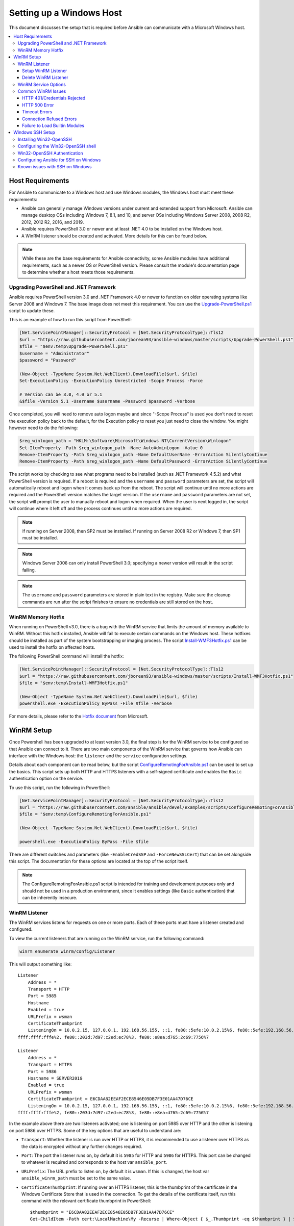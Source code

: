 .. _windows_setup:

Setting up a Windows Host
=========================
This document discusses the setup that is required before Ansible can communicate with a Microsoft Windows host.

.. contents::
   :local:

Host Requirements
`````````````````
For Ansible to communicate to a Windows host and use Windows modules, the
Windows host must meet these requirements:

* Ansible can generally manage Windows versions under current
  and extended support from Microsoft. Ansible can manage desktop OSs including
  Windows 7, 8.1, and 10, and server OSs including Windows Server 2008,
  2008 R2, 2012, 2012 R2, 2016, and 2019.

* Ansible requires PowerShell 3.0 or newer and at least .NET 4.0 to be
  installed on the Windows host.

* A WinRM listener should be created and activated. More details for this can be
  found below.

.. Note:: While these are the base requirements for Ansible connectivity, some Ansible
    modules have additional requirements, such as a newer OS or PowerShell
    version. Please consult the module's documentation page
    to determine whether a host meets those requirements.

Upgrading PowerShell and .NET Framework
---------------------------------------
Ansible requires PowerShell version 3.0 and .NET Framework 4.0 or newer to function on older operating systems like Server 2008 and Windows 7. The base image does not meet this
requirement. You can use the `Upgrade-PowerShell.ps1 <https://github.com/jborean93/ansible-windows/blob/master/scripts/Upgrade-PowerShell.ps1>`_ script to update these.

This is an example of how to run this script from PowerShell:

.. code-block:: powershell

    [Net.ServicePointManager]::SecurityProtocol = [Net.SecurityProtocolType]::Tls12
    $url = "https://raw.githubusercontent.com/jborean93/ansible-windows/master/scripts/Upgrade-PowerShell.ps1"
    $file = "$env:temp\Upgrade-PowerShell.ps1"
    $username = "Administrator"
    $password = "Password"

    (New-Object -TypeName System.Net.WebClient).DownloadFile($url, $file)
    Set-ExecutionPolicy -ExecutionPolicy Unrestricted -Scope Process -Force

    # Version can be 3.0, 4.0 or 5.1
    &$file -Version 5.1 -Username $username -Password $password -Verbose

Once completed, you will need to remove auto logon maybe
and since "-Scope Process" is used you don't need to reset the execution policy back to the default, for the Execution policy to reset you just need to close the window. You might however need to do the following:

.. code-block:: powershell

    $reg_winlogon_path = "HKLM:\Software\Microsoft\Windows NT\CurrentVersion\Winlogon"
    Set-ItemProperty -Path $reg_winlogon_path -Name AutoAdminLogon -Value 0
    Remove-ItemProperty -Path $reg_winlogon_path -Name DefaultUserName -ErrorAction SilentlyContinue
    Remove-ItemProperty -Path $reg_winlogon_path -Name DefaultPassword -ErrorAction SilentlyContinue

The script works by checking to see what programs need to be installed
(such as .NET Framework 4.5.2) and what PowerShell version is required. If a reboot
is required and the ``username`` and ``password`` parameters are set, the
script will automatically reboot and logon when it comes back up from the
reboot. The script will continue until no more actions are required and the
PowerShell version matches the target version. If the ``username`` and
``password`` parameters are not set, the script will prompt the user to
manually reboot and logon when required. When the user is next logged in, the
script will continue where it left off and the process continues until no more
actions are required.

.. Note:: If running on Server 2008, then SP2 must be installed. If running on
    Server 2008 R2 or Windows 7, then SP1 must be installed.

.. Note:: Windows Server 2008 can only install PowerShell 3.0; specifying a
    newer version will result in the script failing.

.. Note:: The ``username`` and ``password`` parameters are stored in plain text
    in the registry. Make sure the cleanup commands are run after the script finishes
    to ensure no credentials are still stored on the host.

WinRM Memory Hotfix
-------------------
When running on PowerShell v3.0, there is a bug with the WinRM service that
limits the amount of memory available to WinRM. Without this hotfix installed,
Ansible will fail to execute certain commands on the Windows host. These
hotfixes should be installed as part of the system bootstrapping or
imaging process. The script `Install-WMF3Hotfix.ps1 <https://github.com/jborean93/ansible-windows/blob/master/scripts/Install-WMF3Hotfix.ps1>`_ can be used to install the hotfix on affected hosts.

The following PowerShell command will install the hotfix:

.. code-block:: powershell

    [Net.ServicePointManager]::SecurityProtocol = [Net.SecurityProtocolType]::Tls12
    $url = "https://raw.githubusercontent.com/jborean93/ansible-windows/master/scripts/Install-WMF3Hotfix.ps1"
    $file = "$env:temp\Install-WMF3Hotfix.ps1"

    (New-Object -TypeName System.Net.WebClient).DownloadFile($url, $file)
    powershell.exe -ExecutionPolicy ByPass -File $file -Verbose

For more details, please refer to the `Hotfix document <https://support.microsoft.com/en-us/help/2842230/out-of-memory-error-on-a-computer-that-has-a-customized-maxmemorypersh>`_ from Microsoft.

WinRM Setup
```````````
Once Powershell has been upgraded to at least version 3.0, the final step is for the
WinRM service to be configured so that Ansible can connect to it. There are two
main components of the WinRM service that governs how Ansible can interface with
the Windows host: the ``listener`` and the ``service`` configuration settings.

Details about each component can be read below, but the script
`ConfigureRemotingForAnsible.ps1 <https://github.com/ansible/ansible/blob/devel/examples/scripts/ConfigureRemotingForAnsible.ps1>`_
can be used to set up the basics. This script sets up both HTTP and HTTPS
listeners with a self-signed certificate and enables the ``Basic``
authentication option on the service.

To use this script, run the following in PowerShell:

.. code-block:: powershell

    [Net.ServicePointManager]::SecurityProtocol = [Net.SecurityProtocolType]::Tls12
    $url = "https://raw.githubusercontent.com/ansible/ansible/devel/examples/scripts/ConfigureRemotingForAnsible.ps1"
    $file = "$env:temp\ConfigureRemotingForAnsible.ps1"

    (New-Object -TypeName System.Net.WebClient).DownloadFile($url, $file)

    powershell.exe -ExecutionPolicy ByPass -File $file

There are different switches and parameters (like ``-EnableCredSSP`` and
``-ForceNewSSLCert``) that can be set alongside this script. The documentation
for these options are located at the top of the script itself.

.. Note:: The ConfigureRemotingForAnsible.ps1 script is intended for training and
    development purposes only and should not be used in a
    production environment, since it enables settings (like ``Basic`` authentication)
    that can be inherently insecure.

WinRM Listener
--------------
The WinRM services listens for requests on one or more ports. Each of these ports must have a
listener created and configured.

To view the current listeners that are running on the WinRM service, run the
following command:

.. code-block:: powershell

    winrm enumerate winrm/config/Listener

This will output something like::

    Listener
        Address = *
        Transport = HTTP
        Port = 5985
        Hostname
        Enabled = true
        URLPrefix = wsman
        CertificateThumbprint
        ListeningOn = 10.0.2.15, 127.0.0.1, 192.168.56.155, ::1, fe80::5efe:10.0.2.15%6, fe80::5efe:192.168.56.155%8, fe80::
    ffff:ffff:fffe%2, fe80::203d:7d97:c2ed:ec78%3, fe80::e8ea:d765:2c69:7756%7

    Listener
        Address = *
        Transport = HTTPS
        Port = 5986
        Hostname = SERVER2016
        Enabled = true
        URLPrefix = wsman
        CertificateThumbprint = E6CDAA82EEAF2ECE8546E05DB7F3E01AA47D76CE
        ListeningOn = 10.0.2.15, 127.0.0.1, 192.168.56.155, ::1, fe80::5efe:10.0.2.15%6, fe80::5efe:192.168.56.155%8, fe80::
    ffff:ffff:fffe%2, fe80::203d:7d97:c2ed:ec78%3, fe80::e8ea:d765:2c69:7756%7

In the example above there are two listeners activated; one is listening on
port 5985 over HTTP and the other is listening on port 5986 over HTTPS. Some of
the key options that are useful to understand are:

* ``Transport``: Whether the listener is run over HTTP or HTTPS, it is
  recommended to use a listener over HTTPS as the data is encrypted without
  any further changes required.

* ``Port``: The port the listener runs on, by default it is ``5985`` for HTTP
  and ``5986`` for HTTPS. This port can be changed to whatever is required and
  corresponds to the host var ``ansible_port``.

* ``URLPrefix``: The URL prefix to listen on, by default it is ``wsman``. If
  this is changed, the host var ``ansible_winrm_path`` must be set to the same
  value.

* ``CertificateThumbprint``: If running over an HTTPS listener, this is the
  thumbprint of the certificate in the Windows Certificate Store that is used
  in the connection. To get the details of the certificate itself, run this
  command with the relevant certificate thumbprint in PowerShell::

    $thumbprint = "E6CDAA82EEAF2ECE8546E05DB7F3E01AA47D76CE"
    Get-ChildItem -Path cert:\LocalMachine\My -Recurse | Where-Object { $_.Thumbprint -eq $thumbprint } | Select-Object *

Setup WinRM Listener
++++++++++++++++++++
There are three ways to set up a WinRM listener:

* Using ``winrm quickconfig`` for HTTP or
  ``winrm quickconfig -transport:https`` for HTTPS. This is the easiest option
  to use when running outside of a domain environment and a simple listener is
  required. Unlike the other options, this process also has the added benefit of
  opening up the Firewall for the ports required and starts the WinRM service.

* Using Group Policy Objects. This is the best way to create a listener when the
  host is a member of a domain because the configuration is done automatically
  without any user input. For more information on group policy objects, see the
  `Group Policy Objects documentation <https://msdn.microsoft.com/en-us/library/aa374162(v=vs.85).aspx>`_.

* Using PowerShell to create the listener with a specific configuration. This
  can be done by running the following PowerShell commands:

  .. code-block:: powershell

      $selector_set = @{
          Address = "*"
          Transport = "HTTPS"
      }
      $value_set = @{
          CertificateThumbprint = "E6CDAA82EEAF2ECE8546E05DB7F3E01AA47D76CE"
      }

      New-WSManInstance -ResourceURI "winrm/config/Listener" -SelectorSet $selector_set -ValueSet $value_set

  To see the other options with this PowerShell cmdlet, see
  `New-WSManInstance <https://docs.microsoft.com/en-us/powershell/module/microsoft.wsman.management/new-wsmaninstance?view=powershell-5.1>`_.

.. Note:: When creating an HTTPS listener, an existing certificate needs to be
    created and stored in the ``LocalMachine\My`` certificate store. Without a
    certificate being present in this store, most commands will fail.

Delete WinRM Listener
+++++++++++++++++++++
To remove a WinRM listener::

    # Remove all listeners
    Remove-Item -Path WSMan:\localhost\Listener\* -Recurse -Force

    # Only remove listeners that are run over HTTPS
    Get-ChildItem -Path WSMan:\localhost\Listener | Where-Object { $_.Keys -contains "Transport=HTTPS" } | Remove-Item -Recurse -Force

.. Note:: The ``Keys`` object is an array of strings, so it can contain different
    values. By default it contains a key for ``Transport=`` and ``Address=``
    which correspond to the values from winrm enumerate winrm/config/Listeners.

WinRM Service Options
---------------------
There are a number of options that can be set to control the behavior of the WinRM service component,
including authentication options and memory settings.

To get an output of the current service configuration options, run the
following command:

.. code-block:: powershell

    winrm get winrm/config/Service
    winrm get winrm/config/Winrs

This will output something like::

    Service
        RootSDDL = O:NSG:BAD:P(A;;GA;;;BA)(A;;GR;;;IU)S:P(AU;FA;GA;;;WD)(AU;SA;GXGW;;;WD)
        MaxConcurrentOperations = 4294967295
        MaxConcurrentOperationsPerUser = 1500
        EnumerationTimeoutms = 240000
        MaxConnections = 300
        MaxPacketRetrievalTimeSeconds = 120
        AllowUnencrypted = false
        Auth
            Basic = true
            Kerberos = true
            Negotiate = true
            Certificate = true
            CredSSP = true
            CbtHardeningLevel = Relaxed
        DefaultPorts
            HTTP = 5985
            HTTPS = 5986
        IPv4Filter = *
        IPv6Filter = *
        EnableCompatibilityHttpListener = false
        EnableCompatibilityHttpsListener = false
        CertificateThumbprint
        AllowRemoteAccess = true

    Winrs
        AllowRemoteShellAccess = true
        IdleTimeout = 7200000
        MaxConcurrentUsers = 2147483647
        MaxShellRunTime = 2147483647
        MaxProcessesPerShell = 2147483647
        MaxMemoryPerShellMB = 2147483647
        MaxShellsPerUser = 2147483647

While many of these options should rarely be changed, a few can easily impact
the operations over WinRM and are useful to understand. Some of the important
options are:

* ``Service\AllowUnencrypted``: This option defines whether WinRM will allow
  traffic that is run over HTTP without message encryption. Message level
  encryption is only possible when ``ansible_winrm_transport`` is ``ntlm``,
  ``kerberos`` or ``credssp``. By default this is ``false`` and should only be
  set to ``true`` when debugging WinRM messages.

* ``Service\Auth\*``: These flags define what authentication
  options are allowed with the WinRM service. By default, ``Negotiate (NTLM)``
  and ``Kerberos`` are enabled.

* ``Service\Auth\CbtHardeningLevel``: Specifies whether channel binding tokens are
  not verified (None), verified but not required (Relaxed), or verified and
  required (Strict). CBT is only used when connecting with NTLM or Kerberos
  over HTTPS.

* ``Service\CertificateThumbprint``: This is the thumbprint of the certificate
  used to encrypt the TLS channel used with CredSSP authentication. By default
  this is empty; a self-signed certificate is generated when the WinRM service
  starts and is used in the TLS process.

* ``Winrs\MaxShellRunTime``: This is the maximum time, in milliseconds, that a
  remote command is allowed to execute.

* ``Winrs\MaxMemoryPerShellMB``: This is the maximum amount of memory allocated
  per shell, including the shell's child processes.

To modify a setting under the ``Service`` key in PowerShell::

    # substitute {path} with the path to the option after winrm/config/Service
    Set-Item -Path WSMan:\localhost\Service\{path} -Value "value here"

    # for example, to change Service\Auth\CbtHardeningLevel run
    Set-Item -Path WSMan:\localhost\Service\Auth\CbtHardeningLevel -Value Strict

To modify a setting under the ``Winrs`` key in PowerShell::

    # Substitute {path} with the path to the option after winrm/config/Winrs
    Set-Item -Path WSMan:\localhost\Shell\{path} -Value "value here"

    # For example, to change Winrs\MaxShellRunTime run
    Set-Item -Path WSMan:\localhost\Shell\MaxShellRunTime -Value 2147483647

.. Note:: If running in a domain environment, some of these options are set by
    GPO and cannot be changed on the host itself. When a key has been
    configured with GPO, it contains the text ``[Source="GPO"]`` next to the value.

Common WinRM Issues
-------------------
Because WinRM has a wide range of configuration options, it can be difficult
to setup and configure. Because of this complexity, issues that are shown by Ansible
could in fact be issues with the host setup instead.

One easy way to determine whether a problem is a host issue is to
run the following command from another Windows host to connect to the
target Windows host::

    # Test out HTTP
    winrs -r:http://server:5985/wsman -u:Username -p:Password ipconfig

    # Test out HTTPS (will fail if the cert is not verifiable)
    winrs -r:https://server:5986/wsman -u:Username -p:Password -ssl ipconfig

    # Test out HTTPS, ignoring certificate verification
    $username = "Username"
    $password = ConvertTo-SecureString -String "Password" -AsPlainText -Force
    $cred = New-Object -TypeName System.Management.Automation.PSCredential -ArgumentList $username, $password

    $session_option = New-PSSessionOption -SkipCACheck -SkipCNCheck -SkipRevocationCheck
    Invoke-Command -ComputerName server -UseSSL -ScriptBlock { ipconfig } -Credential $cred -SessionOption $session_option

If this fails, the issue is probably related to the WinRM setup. If it works, the issue may not be related to the WinRM setup; please continue reading for more troubleshooting suggestions.

HTTP 401/Credentials Rejected
+++++++++++++++++++++++++++++
A HTTP 401 error indicates the authentication process failed during the initial
connection. Some things to check for this are:

* Verify that the credentials are correct and set properly in your inventory with
  ``ansible_user`` and ``ansible_password``

* Ensure that the user is a member of the local Administrators group or has been explicitly
  granted access (a connection test with the ``winrs`` command can be used to
  rule this out).

* Make sure that the authentication option set by ``ansible_winrm_transport`` is enabled under
  ``Service\Auth\*``

* If running over HTTP and not HTTPS, use ``ntlm``, ``kerberos`` or ``credssp``
  with ``ansible_winrm_message_encryption: auto`` to enable message encryption.
  If using another authentication option or if the installed pywinrm version cannot be
  upgraded, the ``Service\AllowUnencrypted`` can be set to ``true`` but this is
  only recommended for troubleshooting

* Ensure the downstream packages ``pywinrm``, ``requests-ntlm``,
  ``requests-kerberos``, and/or ``requests-credssp`` are up to date using ``pip``.

* If using Kerberos authentication, ensure that ``Service\Auth\CbtHardeningLevel`` is
  not set to ``Strict``.

* When using Basic or Certificate authentication, make sure that the user is a local account and
  not a domain account. Domain accounts do not work with Basic and Certificate
  authentication.

HTTP 500 Error
++++++++++++++
These indicate an error has occurred with the WinRM service. Some things
to check for include:

* Verify that the number of current open shells has not exceeded either
  ``WinRsMaxShellsPerUser`` or any of the other Winrs quotas haven't been
  exceeded.

Timeout Errors
+++++++++++++++
These usually indicate an error with the network connection where
Ansible is unable to reach the host. Some things to check for include:

* Make sure the firewall is not set to block the configured WinRM listener ports
* Ensure that a WinRM listener is enabled on the port and path set by the host vars
* Ensure that the ``winrm`` service is running on the Windows host and configured for
  automatic start

Connection Refused Errors
+++++++++++++++++++++++++
These usually indicate an error when trying to communicate with the
WinRM service on the host. Some things to check for:

* Ensure that the WinRM service is up and running on the host. Use
  ``(Get-Service -Name winrm).Status`` to get the status of the service.
* Check that the host firewall is allowing traffic over the WinRM port. By default
  this is ``5985`` for HTTP and ``5986`` for HTTPS.

Sometimes an installer may restart the WinRM or HTTP service and cause this error. The
best way to deal with this is to use ``win_psexec`` from another
Windows host.

Failure to Load Builtin Modules
+++++++++++++++++++++++++++++++
If powershell fails with an error message similar to ``The 'Out-String' command was found in the module 'Microsoft.PowerShell.Utility', but the module could not be loaded.``
then there could be a problem trying to access all the paths specified by the ``PSModulePath`` environment variable.
A common cause of this issue is that the ``PSModulePath`` environment variable contains a UNC path to a file share and
because of the double hop/credential delegation issue the Ansible process cannot access these folders. The way around
this problems is to either:

* Remove the UNC path from the ``PSModulePath`` environment variable, or
* Use an authentication option that supports credential delegation like ``credssp`` or ``kerberos`` with credential delegation enabled

See `KB4076842 <https://support.microsoft.com/en-us/help/4076842>`_ for more information on this problem.


Windows SSH Setup
`````````````````
Ansible 2.8 has added an experimental SSH connection for Windows managed nodes.

.. warning::
    Use this feature at your own risk!
    Using SSH with Windows is experimental, the implementation may make
    backwards incompatible changes in feature releases. The server side
    components can be unreliable depending on the version that is installed.

Installing Win32-OpenSSH
------------------------
The first step to using SSH with Windows is to install the `Win32-OpenSSH <https://github.com/PowerShell/Win32-OpenSSH>`_
service on the Windows host. Microsoft offers a way to install ``Win32-OpenSSH`` through a Windows
capability but currently the version that is installed through this process is
too old to work with Ansible. To install ``Win32-OpenSSH`` for use with
Ansible, select one of these three installation options:

* Manually install the service, following the `install instructions <https://github.com/PowerShell/Win32-OpenSSH/wiki/Install-Win32-OpenSSH>`_
  from Microsoft.

* Install the `openssh <https://chocolatey.org/packages/openssh>`_ package using Chocolatey::

    choco install --package-parameters=/SSHServerFeature openssh

* Use ``win_chocolatey`` to install the service::

    - name: install the Win32-OpenSSH service
      win_chocolatey:
        name: openssh
        package_params: /SSHServerFeature
        state: present

* Use an existing Ansible Galaxy role like `jborean93.win_openssh <https://galaxy.ansible.com/jborean93/win_openssh>`_::

    # Make sure the role has been downloaded first
    ansible-galaxy install jborean93.win_openssh

    # main.yml
    - name: install Win32-OpenSSH service
      hosts: windows
      gather_facts: no
      roles:
      - role: jborean93.win_openssh
        opt_openssh_setup_service: True

.. note:: ``Win32-OpenSSH`` is still a beta product and is constantly
    being updated to include new features and bugfixes. If you are using SSH as
    a connection option for Windows, it is highly recommend you install the
    latest release from one of the 3 methods above.

Configuring the Win32-OpenSSH shell
-----------------------------------

By default ``Win32-OpenSSH`` will use ``cmd.exe`` as a shell. To configure a
different shell, use an Ansible task to define the registry setting::

    - name: set the default shell to PowerShell
      win_regedit:
        path: HKLM:\SOFTWARE\OpenSSH
        name: DefaultShell
        data: C:\Windows\System32\WindowsPowerShell\v1.0\powershell.exe
        type: string
        state: present

    # Or revert the settings back to the default, cmd
    - name: set the default shell to cmd
      win_regedit:
        path: HKLM:\SOFTWARE\OpenSSH
        name: DefaultShell
        state: absent

Win32-OpenSSH Authentication
----------------------------
Win32-OpenSSH authentication with Windows is similar to SSH
authentication on Unix/Linux hosts. You can use a plaintext password or
SSH public key authentication, add public keys to an ``authorized_key`` file
in the ``.ssh`` folder of the user's profile directory, and configure the
service using the ``sshd_config`` file used by the SSH service as you would on
a Unix/Linux host.

When using SSH key authentication with Ansible, the remote session won't have access to the
user's credentials and will fail when attempting to access a network resource.
This is also known as the double-hop or credential delegation issue. There are
two ways to work around this issue:

* Use plaintext password auth by setting ``ansible_password``
* Use ``become`` on the task with the credentials of the user that needs access to the remote resource

Configuring Ansible for SSH on Windows
--------------------------------------
To configure Ansible to use SSH for Windows hosts, you must set two connection variables:

* set ``ansible_connection`` to ``ssh``
* set ``ansible_shell_type`` to ``cmd`` or ``powershell``

The ``ansible_shell_type`` variable should reflect the ``DefaultShell``
configured on the Windows host. Set to ``cmd`` for the default shell or set to
``powershell`` if the ``DefaultShell`` has been changed to PowerShell.

Known issues with SSH on Windows
--------------------------------
Using SSH with Windows is experimental, and we expect to uncover more issues.
Here are the known ones:

* Win32-OpenSSH versions older than ``v7.9.0.0p1-Beta`` do not work when ``powershell`` is the shell type
* While SCP should work, SFTP is the recommended SSH file transfer mechanism to use when copying or fetching a file


.. seealso::

   :ref:`about_playbooks`
       An introduction to playbooks
   :ref:`playbooks_best_practices`
       Tips and tricks for playbooks
   :ref:`List of Windows Modules <windows_modules>`
       Windows specific module list, all implemented in PowerShell
   `User Mailing List <https://groups.google.com/group/ansible-project>`_
       Have a question?  Stop by the google group!
   `irc.freenode.net <http://irc.freenode.net>`_
       #ansible IRC chat channel
